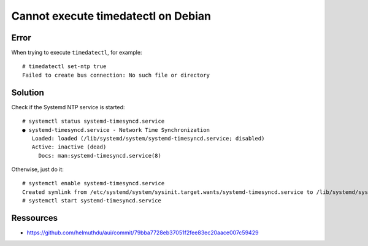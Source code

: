 ====================================
Cannot execute timedatectl on Debian
====================================

Error
=====

When trying to execute ``timedatectl``, for example::

    # timedatectl set-ntp true
    Failed to create bus connection: No such file or directory


Solution
========

Check if the Systemd NTP service is started::

    # systemctl status systemd-timesyncd.service
    ● systemd-timesyncd.service - Network Time Synchronization
       Loaded: loaded (/lib/systemd/system/systemd-timesyncd.service; disabled)
       Active: inactive (dead)
         Docs: man:systemd-timesyncd.service(8)

Otherwise, just do it::

    # systemctl enable systemd-timesyncd.service
    Created symlink from /etc/systemd/system/sysinit.target.wants/systemd-timesyncd.service to /lib/systemd/system/systemd-timesyncd.service.
    # systemctl start systemd-timesyncd.service


Ressources
==========

- https://github.com/helmuthdu/aui/commit/79bba7728eb37051f2fee83ec20aace007c59429
